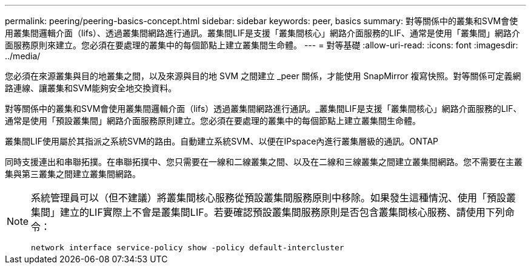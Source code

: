 ---
permalink: peering/peering-basics-concept.html 
sidebar: sidebar 
keywords: peer, basics 
summary: 對等關係中的叢集和SVM會使用叢集間邏輯介面（lifs）、透過叢集間網路進行通訊。叢集間LIF是支援「叢集間核心」網路介面服務的LIF、通常是使用「叢集間」網路介面服務原則來建立。您必須在要處理的叢集中的每個節點上建立叢集間生命體。 
---
= 對等基礎
:allow-uri-read: 
:icons: font
:imagesdir: ../media/


[role="lead"]
您必須在來源叢集與目的地叢集之間，以及來源與目的地 SVM 之間建立 _peer 關係，才能使用 SnapMirror 複寫快照。對等關係可定義網路連線、讓叢集和SVM能夠安全地交換資料。

對等關係中的叢集和SVM會使用叢集間邏輯介面（lifs）透過叢集間網路進行通訊。_叢集間LIF是支援「叢集間核心」網路介面服務的LIF、通常是使用「預設叢集間」網路介面服務原則建立。您必須在要處理的叢集中的每個節點上建立叢集間生命體。

叢集間LIF使用屬於其指派之系統SVM的路由。自動建立系統SVM、以便在IPspace內進行叢集層級的通訊。ONTAP

同時支援連出和串聯拓撲。在串聯拓撲中、您只需要在一線和二線叢集之間、以及在二線和三線叢集之間建立叢集間網路。您不需要在主叢集與第三叢集之間建立叢集間網路。

[NOTE]
====
系統管理員可以（但不建議）將叢集間核心服務從預設叢集間服務原則中移除。如果發生這種情況、使用「預設叢集間」建立的LIF實際上不會是叢集間LIF。若要確認預設叢集間服務原則是否包含叢集間核心服務、請使用下列命令：

`network interface service-policy show -policy default-intercluster`

====